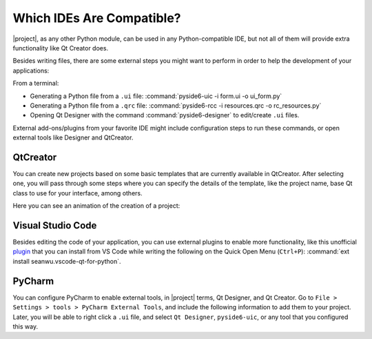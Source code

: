 .. _whichide:

Which IDEs Are Compatible?
==========================

|project|, as any other Python module, can be used in any Python-compatible
IDE, but not all of them will provide extra functionality like Qt Creator does.

Besides writing files, there are some external steps you might want to perform
in order to help the development of your applications:

From a terminal:

* Generating a Python file from a ``.ui`` file:
  :command:`pyside6-uic -i form.ui -o ui_form.py`
* Generating a Python file from a ``.qrc`` file:
  :command:`pyside6-rcc -i resources.qrc -o rc_resources.py`
* Opening Qt Designer with the command :command:`pyside6-designer` to
  edit/create ``.ui`` files.

External add-ons/plugins from your favorite IDE might include configuration
steps to run these commands, or open external tools like Designer and
QtCreator.

QtCreator
---------

You can create new projects based on some basic templates that are currently
available in QtCreator. After selecting one, you will pass through some steps
where you can specify the details of the template, like the project name,
base Qt class to use for your interface, among others.

Here you can see an animation of the creation of a project:

.. image:: https://qt-wiki-uploads.s3.amazonaws.com/images/7/7c/Qtcreator.gif
    :alt: Qt Creator Animation

Visual Studio Code
------------------

Besides editing the code of your application, you can use external plugins to
enable more functionality, like this unofficial
`plugin <https://marketplace.visualstudio.com/items?itemName=seanwu.vscode-qt-for-python>`_
that you can install from VS Code while writing the following on the Quick Open Menu (``Ctrl+P``):
:command:`ext install seanwu.vscode-qt-for-python`.

PyCharm
-------

You can configure PyCharm to enable external tools, in |project| terms, Qt Designer, and
Qt Creator. Go to ``File > Settings > tools > PyCharm External Tools``, and include the following
information to add them to your project.
Later, you will be able to right click a ``.ui`` file, and select ``Qt Designer``,
``pyside6-uic``, or any tool that you configured this way.
